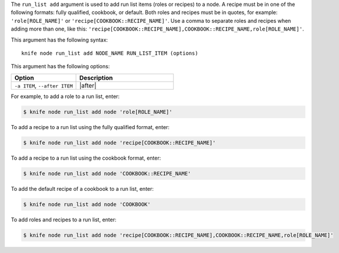 .. This is an included file that describes a sub-command or argument in Knife.


The ``run_list add`` argument is used to add run list items (roles or recipes) to a node. A recipe must be in one of the following formats: fully qualified, cookbook, or default. Both roles and recipes must be in quotes, for example: ``'role[ROLE_NAME]'`` or ``'recipe[COOKBOOK::RECIPE_NAME]'``. Use a comma to separate roles and recipes when adding more than one, like this: ``'recipe[COOKBOOK::RECIPE_NAME],COOKBOOK::RECIPE_NAME,role[ROLE_NAME]'``.

This argument has the following syntax::

   knife node run_list add NODE_NAME RUN_LIST_ITEM (options)

This argument has the following options:

.. list-table::
   :widths: 200 300
   :header-rows: 1

   * - Option
     - Description
   * - ``-a ITEM``, ``--after ITEM``
     - |after|

For example, to add a role to a run list, enter:

.. code-block:: bash

   $ knife node run_list add node 'role[ROLE_NAME]'

To add a recipe to a run list using the fully qualified format, enter:

.. code-block:: bash

   $ knife node run_list add node 'recipe[COOKBOOK::RECIPE_NAME]'

To add a recipe to a run list using the cookbook format, enter:

.. code-block:: bash

   $ knife node run_list add node 'COOKBOOK::RECIPE_NAME'

To add the default recipe of a cookbook to a run list, enter:

.. code-block:: bash

   $ knife node run_list add node 'COOKBOOK'

To add roles and recipes to a run list, enter:

.. code-block:: bash

   $ knife node run_list add node 'recipe[COOKBOOK::RECIPE_NAME],COOKBOOK::RECIPE_NAME,role[ROLE_NAME]'

